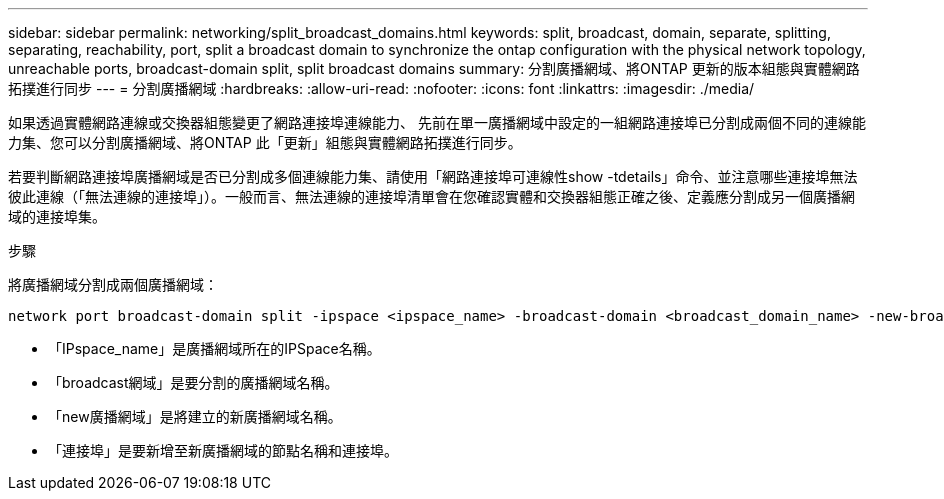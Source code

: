 ---
sidebar: sidebar 
permalink: networking/split_broadcast_domains.html 
keywords: split, broadcast, domain, separate, splitting, separating, reachability, port, split a broadcast domain to synchronize the ontap configuration with the physical network topology, unreachable ports, broadcast-domain split, split broadcast domains 
summary: 分割廣播網域、將ONTAP 更新的版本組態與實體網路拓撲進行同步 
---
= 分割廣播網域
:hardbreaks:
:allow-uri-read: 
:nofooter: 
:icons: font
:linkattrs: 
:imagesdir: ./media/


[role="lead"]
如果透過實體網路連線或交換器組態變更了網路連接埠連線能力、 先前在單一廣播網域中設定的一組網路連接埠已分割成兩個不同的連線能力集、您可以分割廣播網域、將ONTAP 此「更新」組態與實體網路拓撲進行同步。

若要判斷網路連接埠廣播網域是否已分割成多個連線能力集、請使用「網路連接埠可連線性show -tdetails」命令、並注意哪些連接埠無法彼此連線（「無法連線的連接埠」）。一般而言、無法連線的連接埠清單會在您確認實體和交換器組態正確之後、定義應分割成另一個廣播網域的連接埠集。

.步驟
將廣播網域分割成兩個廣播網域：

....
network port broadcast-domain split -ipspace <ipspace_name> -broadcast-domain <broadcast_domain_name> -new-broadcast-domain <broadcast_domain_name> -ports <node:port,node:port>
....
* 「IPspace_name」是廣播網域所在的IPSpace名稱。
* 「broadcast網域」是要分割的廣播網域名稱。
* 「new廣播網域」是將建立的新廣播網域名稱。
* 「連接埠」是要新增至新廣播網域的節點名稱和連接埠。

